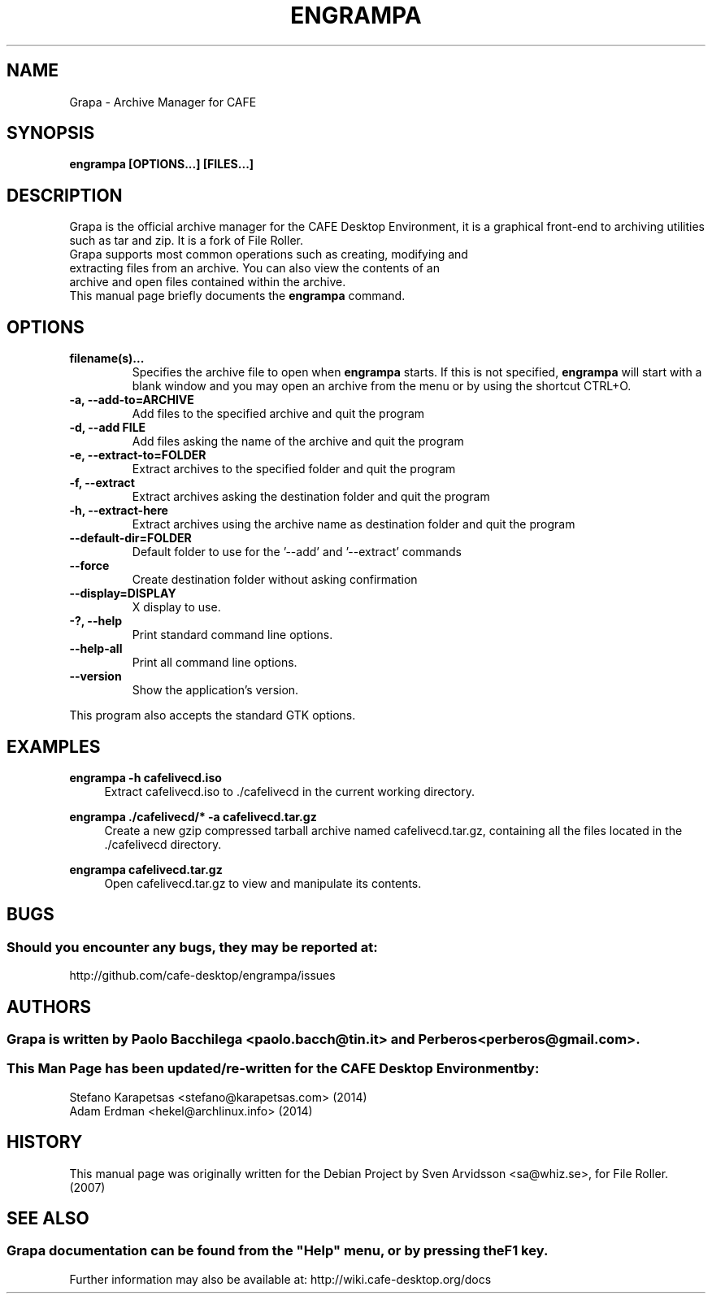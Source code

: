.\" Copyright (C) 2007 Sven Arvidsson <sa@whiz.se>
.\" 
.\" This is free software; you may redistribute it and/or modify
.\" it under the terms of the GNU General Public License as
.\" published by the Free Software Foundation; either version 2,
.\" or (at your option) any later version.
.\"
.\" This is distributed in the hope that it will be useful, but
.\" WITHOUT ANY WARRANTY; without even the implied warranty of
.\" MERCHANTABILITY or FITNESS FOR A PARTICULAR PURPOSE.  See the
.\" GNU General Public License for more details.
.\"
.\"You should have received a copy of the GNU General Public License along
.\"with this program; if not, write to the Free Software Foundation, Inc.,
.\"51 Franklin Street, Fifth Floor, Boston, MA 02110-1301 USA.
.\"
.\" Man page for Grapa
.TH ENGRAMPA 1 "1 February 2014" "CAFE Desktop Environment"
.\" Please adjust this date when revising the manpage.
.\"
.SH "NAME"
Grapa \- Archive Manager for CAFE
.SH "SYNOPSIS"
.B engrampa [OPTIONS...] [FILES...]
.SH "DESCRIPTION"
Grapa is the official archive manager for the CAFE Desktop Environment, it is a graphical front-end to archiving utilities such as tar and zip. It is a fork of File Roller.
.TP 
Grapa supports most common operations such as creating, modifying and extracting files from an archive. You can also view the contents of an archive and open files contained within the archive.
.TP
This manual page briefly documents the \fBengrampa\fR command.

.SH "OPTIONS"
.TP
\fBfilename(s)...\fR
Specifies the archive file to open when \fBengrampa\fR starts. If this is not specified, \fBengrampa\fR will start with a blank window and you may open an archive from the menu or by using the shortcut CTRL+O.
.TP
\fB\-a, \-\-add\-to=ARCHIVE\fR
Add files to the specified archive and quit the program
.TP
\fB\-d, \-\-add FILE\fR
Add files asking the name of the archive and quit the program
.TP
\fB\-e, \-\-extract\-to=FOLDER\fR
Extract archives to the specified folder and quit the program
.TP
\fB\-f, \-\-extract\fR
Extract archives asking the destination folder and quit the program
.TP
\fB\-h, \-\-extract\-here\fR
Extract archives using the archive name as destination folder and quit the program
.TP
\fB\-\-default\-dir=FOLDER\fR
Default folder to use for the '\-\-add' and '\-\-extract' commands
.TP
\fB\-\-force\fR
Create destination folder without asking confirmation
.TP
\fB\-\-display=DISPLAY\fR
X display to use.
.TP
\fB\-?, \-\-help\fR
Print standard command line options.
.TP
\fB\-\-help\-all\fR
Print all command line options.
.TP
\fB\-\-version\fR
Show the application's version.
.P
This program also accepts the standard GTK options.

.SH "EXAMPLES"
\fBengrampa \-h cafelivecd.iso\fR
.RS 4
Extract cafelivecd.iso to ./cafelivecd in the current working directory.
.RE
.PP
\fBengrampa ./cafelivecd/* \-a cafelivecd.tar.gz\fR
.RS 4
Create a new gzip compressed tarball archive named cafelivecd.tar.gz, containing all the files located in the ./cafelivecd directory.
.RE
.PP
\fBengrampa cafelivecd.tar.gz\fR
.RS 4
Open cafelivecd.tar.gz to view and manipulate its contents.

.SH "BUGS"
.SS Should you encounter any bugs, they may be reported at: 
http://github.com/cafe-desktop/engrampa/issues
.SH "AUTHORS"
.SS \fBGrapa\fR is written by Paolo Bacchilega <paolo.bacch@tin.it> and Perberos <perberos@gmail.com>.
.SS This Man Page has been updated/re-written for the CAFE Desktop Environment by:
.nf
Stefano Karapetsas <stefano@karapetsas.com> (2014)
Adam Erdman <hekel@archlinux.info> (2014)
.fi
.SH "HISTORY"
This manual page was originally written for the Debian Project by Sven Arvidsson <sa@whiz.se>, for File Roller. (2007)
.SH "SEE ALSO"
.SS
Grapa documentation can be found from the "Help" menu, or by pressing the F1 key. 
Further information may also be available at: http://wiki.cafe-desktop.org/docs
